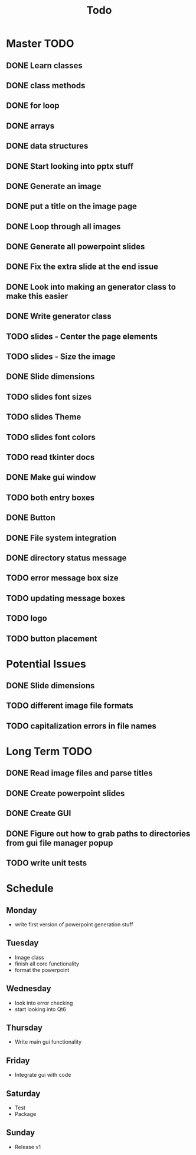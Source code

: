 #+title: Todo

* Master TODO
** DONE Learn classes
** DONE class methods
** DONE for loop
** DONE arrays
** DONE data structures
** DONE Start looking into pptx stuff
** DONE Generate an image
** DONE put a title on the image page
** DONE Loop through all images
** DONE Generate all powerpoint slides
** DONE Fix the extra slide at the end issue
** DONE Look into making an generator class to make this easier
** DONE Write generator class
** TODO slides - Center the page elements
** TODO slides - Size the image
** DONE Slide dimensions
** TODO slides font sizes
** TODO slides Theme
** TODO slides font colors
** TODO read tkinter docs
** DONE Make gui window
** TODO both entry boxes
** DONE Button
** DONE File system integration
** DONE directory status message
** TODO error message box size
** TODO updating message boxes
** TODO logo
** TODO button placement

* Potential Issues
** DONE Slide dimensions
** TODO different image file formats
** TODO capitalization errors in file names

* Long Term TODO
** DONE Read image files and parse titles
** DONE Create powerpoint slides
** DONE Create GUI
** DONE Figure out how to grab paths to directories from gui file manager popup
** TODO write unit tests

* Schedule
** Monday
- write first version of powerpoint generation stuff
** Tuesday
- Image class
- finish all core functionality
- format the powerpoint
** Wednesday
- look into error checking
- start looking into Qt6
** Thursday
- Write main gui functionality
** Friday
- Integrate gui with code
** Saturday
- Test
- Package
** Sunday
- Release v1
